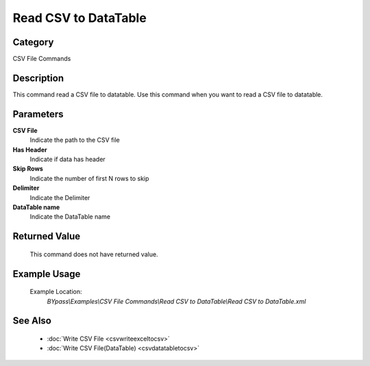 Read CSV to DataTable
=====================

Category
--------
CSV File Commands

Description
-----------

This command read a CSV file to datatable. Use this command when you want to read a CSV file to datatable.

Parameters
----------

**CSV File**
	Indicate the path to the CSV file

**Has Header**
	Indicate if data has header

**Skip Rows**
	Indicate the number of first N rows to skip

**Delimiter**
	Indicate the Delimiter

**DataTable name**
	Indicate the DataTable name



Returned Value
--------------
	This command does not have returned value.

Example Usage
-------------

	Example Location:  
		`BYpass\\Examples\\CSV File Commands\\Read CSV to DataTable\\Read CSV to DataTable.xml`

See Also
--------
	- :doc:`Write CSV File <csvwriteexceltocsv>`
	- :doc:`Write CSV File(DataTable) <csvdatatabletocsv>`

	
